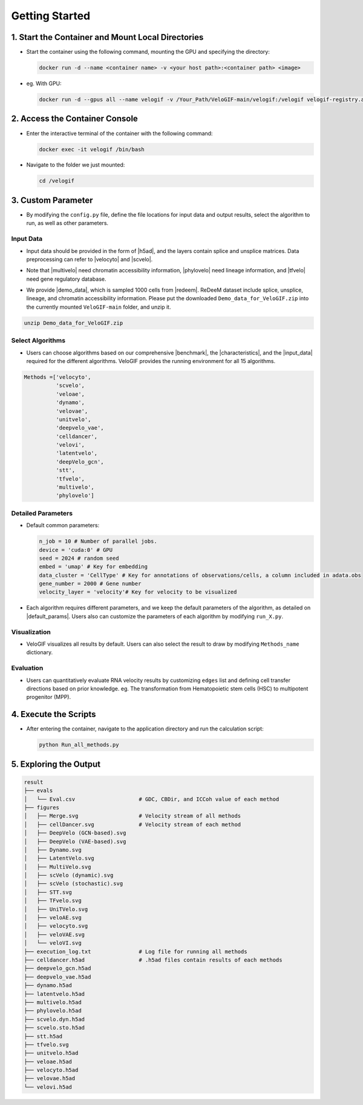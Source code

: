 .. _getting_started:

Getting Started
==========================

1. Start the Container and Mount Local Directories
----------------------------------------------------------------------------------------------------------------------

- Start the container using the following command, mounting the GPU and specifying the directory:

  .. code-block:: bash

      docker run -d --name <container name> -v <your host path>:<container path> <image>

- eg. With GPU:

  .. code-block:: bash

      docker run -d --gpus all --name velogif -v /Your_Path/VeloGIF-main/velogif:/velogif velogif-registry.ap-southeast-1.cr.aliyuncs.com/velogif/velogif:latest

2. Access the Container Console
---------------------------------------------------------------------------------------------

- Enter the interactive terminal of the container with the following command:

  .. code-block:: bash

      docker exec -it velogif /bin/bash

- Navigate to the folder we just mounted:

  .. code-block:: bash

      cd /velogif

3. Custom Parameter
--------------------------------------------------------------------------------

- By modifying the ``config.py`` file, define the file locations for input data and output results, select the algorithm to run, as well as other parameters.

Input Data
~~~~~~~~~~~~~~~~~~~~~~~~~~~~~~~~~~~~~~~~~~~~~~~~~~

- Input data should be provided in the form of |h5ad|, and the layers contain splice and unsplice matrices. Data preprocessing can refer to |velocyto| and |scvelo|.

.. |h5ad| raw:: html

   <a href="https://anndata.readthedocs.io/en/stable/" target="_blank">.h5ad</a>

.. |velocyto| raw:: html

   <a href="http://velocyto.org/velocyto.py/tutorial/cli.html#running-velocyto" target="_blank">velocyto</a>

.. |scvelo| raw:: html

   <a href="https://scvelo.readthedocs.io/en/stable/VelocityBasics.html#Preprocess-the-Data" target="_blank">scVelo</a>

- Note that |multivelo| need chromatin accessibility information, |phylovelo| need lineage information, and |tfvelo| need gene regulatory database.

.. |multivelo| raw:: html

   <a href="https://github.com/welch-lab/MultiVelo/" target="_blank">Mutivelo</a>

.. |phylovelo| raw:: html

   <a href="https://phylovelo.readthedocs.io/en/latest" target="_blank">PhyloVelo</a>

.. |tfvelo| raw:: html

   <a href="https://github.com/xiaoyeye/TFvelo" target="_blank">TFvelo</a>

- We provide |demo_data|, which is sampled 1000 cells from |redeem|. ReDeeM dataset include splice, unsplice, lineage, and chromatin accessibility information. Please put the downloaded ``Demo_data_for_VeloGIF.zip`` into the currently mounted ``VeloGIF-main`` folder, and unzip it.

.. |demo_data| raw:: html

   <a href="https://figshare.com/ndownloader/files/51461450" target="_blank">demo data</a>

.. |redeem| raw:: html

   <a href="https://doi.org/10.1038/s41586-024-07066-z" target="_blank">ReDeeM dataset</a>

.. code-block:: bash

    unzip Demo_data_for_VeloGIF.zip

Select Algorithms
~~~~~~~~~~~~~~~~~~~~~~~~~~~~~~~~~~~~~~~~~~~~~~~

- Users can choose algorithms based on our comprehensive |benchmark|, the |characteristics|, and the |input_data| required for the different algorithms. VeloGIF provides the running environment for all 15 algorithms.

.. |benchmark| raw:: html

   <a href="https://sysomics.com/velogif/benchmark/Overall_Performance.html" target="_blank">benchmark</a>

.. |characteristics| raw:: html

   <a href="https://sysomics.com/velogif/rna_velocity_methods/Methods_Introduction.html" target="_blank">characteristics</a>

.. |input_data| raw:: html

   <a href="https://sysomics.com/velogif/rna_velocity_methods/input_data_requirement.html" target="_blank">input data</a>

.. code-block:: python

    Methods =['velocyto',
              'scvelo',
              'veloae',
              'dynamo',
              'velovae',
              'unitvelo',
              'deepvelo_vae',
              'celldancer',
              'velovi',
              'latentvelo',
              'deepVelo_gcn',
              'stt',
              'tfvelo', 
              'multivelo',
              'phylovelo']


Detailed Parameters
~~~~~~~~~~~~~~~~~~~~~~~~~~~~~~~~~~~~~~~~~~~~~~~~~

- Default common parameters:

  .. code-block:: python

      n_job = 10 # Number of parallel jobs.
      device = 'cuda:0' # GPU
      seed = 2024 # random seed
      embed = 'umap' # Key for embedding
      data_cluster = 'CellType' # Key for annotations of observations/cells, a column included in adata.obs
      gene_number = 2000 # Gene number
      velocity_layer = 'velocity'# Key for velocity to be visualized

- Each algorithm requires different parameters, and we keep the default parameters of the algorithm, as detailed on |default_params|. Users also can customize the parameters of each algorithm by modifying ``run_X.py``.

.. |default_params| raw:: html

   <a href="https://sysomics.com/velogif/tutorials/Default_Parameters.html" target="_blank">Default Parameters</a>

Visualization
~~~~~~~~~~~~~~~~~~~~~~~~~~~~~~~~~~~~~~~~~~~~

- VeloGIF visualizes all results by default. Users can also select the result to draw by modifying ``Methods_name`` dictionary.

Evaluation
~~~~~~~~~~~~~~~~~~~~~~~~~~~~~~~~~~~~~~~~~~

- Users can quantitatively evaluate RNA velocity results by customizing ``edges`` list and defining cell transfer directions based on prior knowledge. eg. The transformation from Hematopoietic stem cells (HSC) to multipotent progenitor (MPP).

4. Execute the Scripts
------------------------------------------------------------------------------------

- After entering the container, navigate to the application directory and run the calculation script:

  .. code-block:: bash

      python Run_all_methods.py

5. Exploring the Output
------------------------------------------------------------------------------------

.. code-block:: text

    result
    ├── evals
    │   └── Eval.csv                    # GDC, CBDir, and ICCoh value of each method
    ├── figures
    │   ├── Merge.svg                   # Velocity stream of all methods
    │   ├── cellDancer.svg              # Velocity stream of each method
    │   ├── DeepVelo (GCN-based).svg
    │   ├── DeepVelo (VAE-based).svg
    │   ├── Dynamo.svg
    │   ├── LatentVelo.svg
    │   ├── MultiVelo.svg
    │   ├── scVelo (dynamic).svg
    │   ├── scVelo (stochastic).svg
    │   ├── STT.svg
    │   ├── TFvelo.svg
    │   ├── UniTVelo.svg
    │   ├── veloAE.svg
    │   ├── velocyto.svg
    │   ├── veloVAE.svg
    │   └── veloVI.svg
    ├── execution_log.txt               # Log file for running all methods
    ├── celldancer.h5ad                 # .h5ad files contain results of each methods
    ├── deepvelo_gcn.h5ad
    ├── deepvelo_vae.h5ad
    ├── dynamo.h5ad
    ├── latentvelo.h5ad
    ├── multivelo.h5ad
    ├── phylovelo.h5ad
    ├── scvelo.dyn.h5ad
    ├── scvelo.sto.h5ad
    ├── stt.h5ad
    ├── tfvelo.svg
    ├── unitvelo.h5ad
    ├── veloae.h5ad
    ├── velocyto.h5ad
    ├── velovae.h5ad
    └── velovi.h5ad
